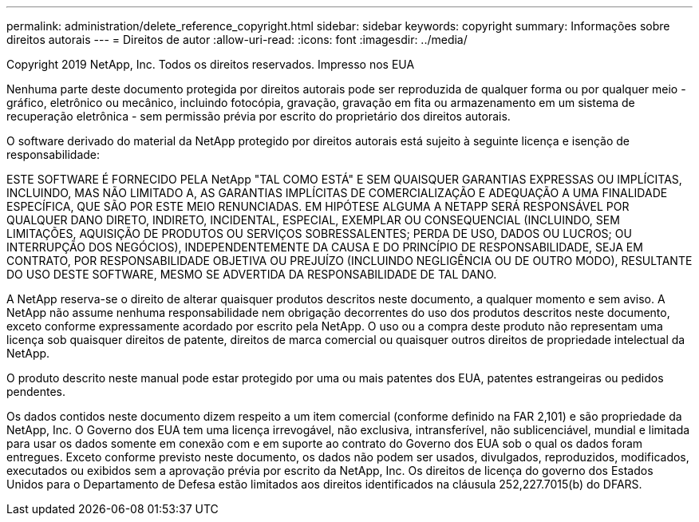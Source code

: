 ---
permalink: administration/delete_reference_copyright.html 
sidebar: sidebar 
keywords: copyright 
summary: Informações sobre direitos autorais 
---
= Direitos de autor
:allow-uri-read: 
:icons: font
:imagesdir: ../media/


Copyright 2019 NetApp, Inc. Todos os direitos reservados. Impresso nos EUA

Nenhuma parte deste documento protegida por direitos autorais pode ser reproduzida de qualquer forma ou por qualquer meio - gráfico, eletrônico ou mecânico, incluindo fotocópia, gravação, gravação em fita ou armazenamento em um sistema de recuperação eletrônica - sem permissão prévia por escrito do proprietário dos direitos autorais.

O software derivado do material da NetApp protegido por direitos autorais está sujeito à seguinte licença e isenção de responsabilidade:

ESTE SOFTWARE É FORNECIDO PELA NetApp "TAL COMO ESTÁ" E SEM QUAISQUER GARANTIAS EXPRESSAS OU IMPLÍCITAS, INCLUINDO, MAS NÃO LIMITADO A, AS GARANTIAS IMPLÍCITAS DE COMERCIALIZAÇÃO E ADEQUAÇÃO A UMA FINALIDADE ESPECÍFICA, QUE SÃO POR ESTE MEIO RENUNCIADAS. EM HIPÓTESE ALGUMA A NETAPP SERÁ RESPONSÁVEL POR QUALQUER DANO DIRETO, INDIRETO, INCIDENTAL, ESPECIAL, EXEMPLAR OU CONSEQUENCIAL (INCLUINDO, SEM LIMITAÇÕES, AQUISIÇÃO DE PRODUTOS OU SERVIÇOS SOBRESSALENTES; PERDA DE USO, DADOS OU LUCROS; OU INTERRUPÇÃO DOS NEGÓCIOS), INDEPENDENTEMENTE DA CAUSA E DO PRINCÍPIO DE RESPONSABILIDADE, SEJA EM CONTRATO, POR RESPONSABILIDADE OBJETIVA OU PREJUÍZO (INCLUINDO NEGLIGÊNCIA OU DE OUTRO MODO), RESULTANTE DO USO DESTE SOFTWARE, MESMO SE ADVERTIDA DA RESPONSABILIDADE DE TAL DANO.

A NetApp reserva-se o direito de alterar quaisquer produtos descritos neste documento, a qualquer momento e sem aviso. A NetApp não assume nenhuma responsabilidade nem obrigação decorrentes do uso dos produtos descritos neste documento, exceto conforme expressamente acordado por escrito pela NetApp. O uso ou a compra deste produto não representam uma licença sob quaisquer direitos de patente, direitos de marca comercial ou quaisquer outros direitos de propriedade intelectual da NetApp.

O produto descrito neste manual pode estar protegido por uma ou mais patentes dos EUA, patentes estrangeiras ou pedidos pendentes.

Os dados contidos neste documento dizem respeito a um item comercial (conforme definido na FAR 2,101) e são propriedade da NetApp, Inc. O Governo dos EUA tem uma licença irrevogável, não exclusiva, intransferível, não sublicenciável, mundial e limitada para usar os dados somente em conexão com e em suporte ao contrato do Governo dos EUA sob o qual os dados foram entregues. Exceto conforme previsto neste documento, os dados não podem ser usados, divulgados, reproduzidos, modificados, executados ou exibidos sem a aprovação prévia por escrito da NetApp, Inc. Os direitos de licença do governo dos Estados Unidos para o Departamento de Defesa estão limitados aos direitos identificados na cláusula 252,227.7015(b) do DFARS.
